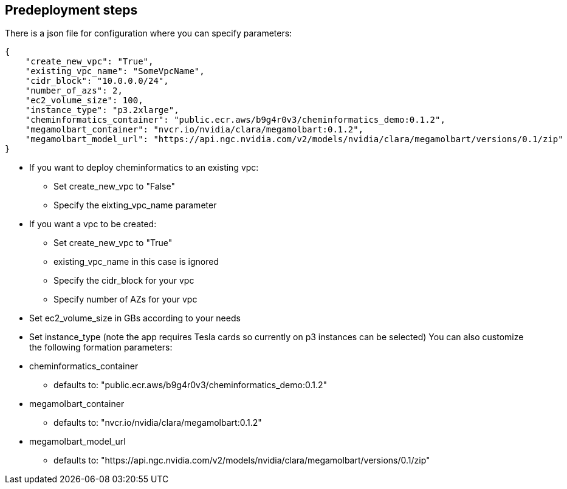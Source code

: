 == Predeployment steps

There is a json file for configuration where you can specify parameters:

[source,json]
----
{
    "create_new_vpc": "True",
    "existing_vpc_name": "SomeVpcName",
    "cidr_block": "10.0.0.0/24",
    "number_of_azs": 2,
    "ec2_volume_size": 100,
    "instance_type": "p3.2xlarge",
    "cheminformatics_container": "public.ecr.aws/b9g4r0v3/cheminformatics_demo:0.1.2",
    "megamolbart_container": "nvcr.io/nvidia/clara/megamolbart:0.1.2",
    "megamolbart_model_url": "https://api.ngc.nvidia.com/v2/models/nvidia/clara/megamolbart/versions/0.1/zip"
}
----

* If you want to deploy cheminformatics to an existing vpc:

** Set create_new_vpc to "False"
** Specify the eixting_vpc_name parameter
* If you want a vpc to be created:
** Set create_new_vpc to "True"
** existing_vpc_name in this case is ignored
** Specify the cidr_block for your vpc
** Specify number of AZs for your vpc
* Set ec2_volume_size in GBs according to your needs
* Set instance_type (note the app requires Tesla cards so currently on p3 instances can be selected)
You can also customize the following formation parameters:
* cheminformatics_container
** defaults to: "public.ecr.aws/b9g4r0v3/cheminformatics_demo:0.1.2"
* megamolbart_container
** defaults to: "nvcr.io/nvidia/clara/megamolbart:0.1.2"
* megamolbart_model_url
** defaults to: "https://api.ngc.nvidia.com/v2/models/nvidia/clara/megamolbart/versions/0.1/zip"
